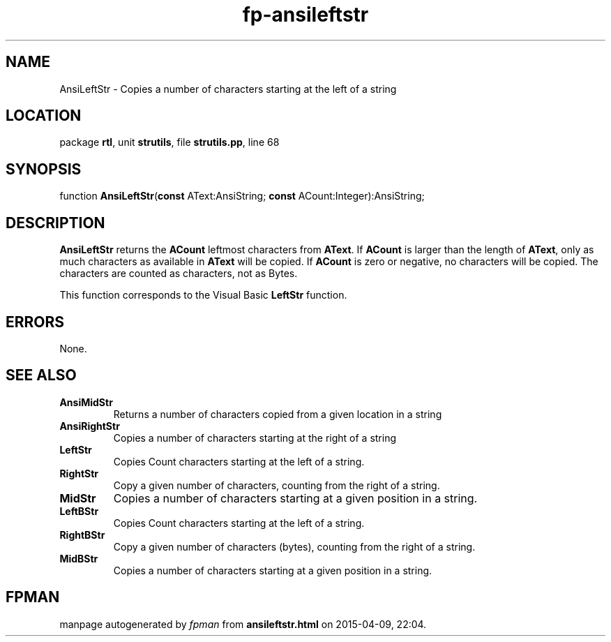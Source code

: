 .\" file autogenerated by fpman
.TH "fp-ansileftstr" 3 "2014-03-14" "fpman" "Free Pascal Programmer's Manual"
.SH NAME
AnsiLeftStr - Copies a number of characters starting at the left of a string
.SH LOCATION
package \fBrtl\fR, unit \fBstrutils\fR, file \fBstrutils.pp\fR, line 68
.SH SYNOPSIS
function \fBAnsiLeftStr\fR(\fBconst\fR AText:AnsiString; \fBconst\fR ACount:Integer):AnsiString;
.SH DESCRIPTION
\fBAnsiLeftStr\fR returns the \fBACount\fR leftmost characters from \fBAText\fR. If \fBACount\fR is larger than the length of \fBAText\fR, only as much characters as available in \fBAText\fR will be copied. If \fBACount\fR is zero or negative, no characters will be copied. The characters are counted as characters, not as Bytes.

This function corresponds to the Visual Basic \fBLeftStr\fR function.


.SH ERRORS
None.


.SH SEE ALSO
.TP
.B AnsiMidStr
Returns a number of characters copied from a given location in a string
.TP
.B AnsiRightStr
Copies a number of characters starting at the right of a string
.TP
.B LeftStr
Copies Count characters starting at the left of a string.
.TP
.B RightStr
Copy a given number of characters, counting from the right of a string.
.TP
.B MidStr
Copies a number of characters starting at a given position in a string.
.TP
.B LeftBStr
Copies Count characters starting at the left of a string.
.TP
.B RightBStr
Copy a given number of characters (bytes), counting from the right of a string.
.TP
.B MidBStr
Copies a number of characters starting at a given position in a string.

.SH FPMAN
manpage autogenerated by \fIfpman\fR from \fBansileftstr.html\fR on 2015-04-09, 22:04.

